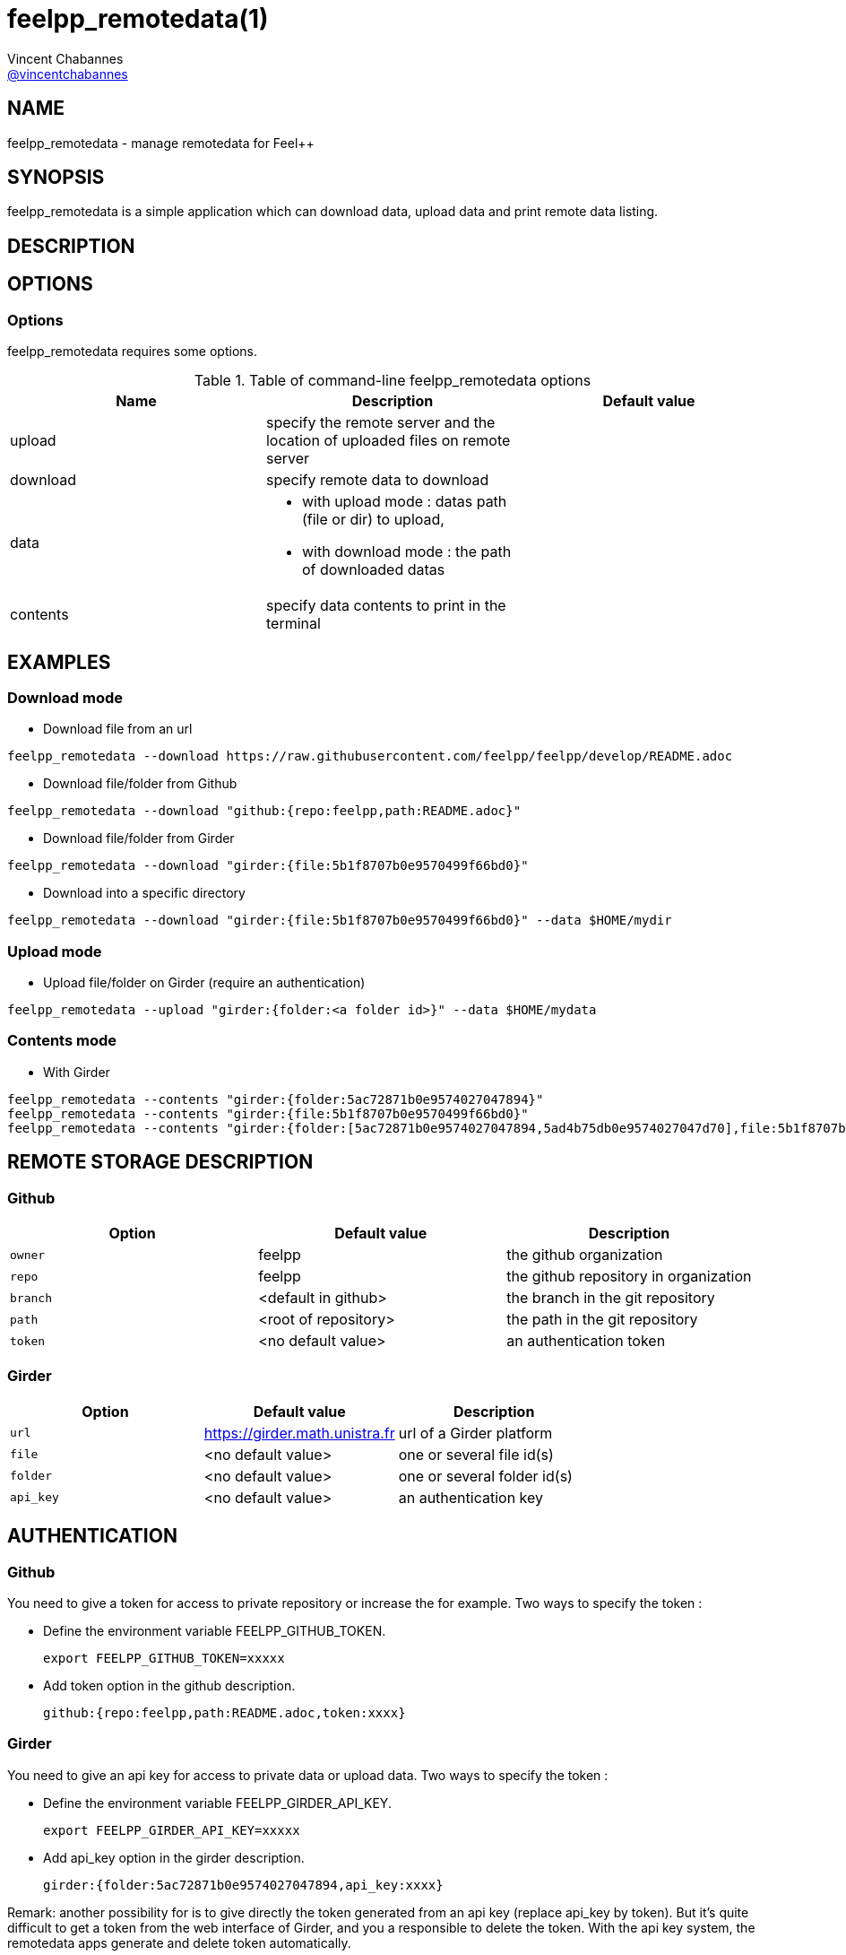 :feelpp: Feel++
= feelpp_remotedata(1)
Vincent Chabannes <https://github.com/vincentchabannes[@vincentchabannes]>
:manmanual: feelpp_remotedata
:man-linkstyle: pass:[blue R < >]


== NAME

{manmanual} - manage remotedata for {feelpp}


== SYNOPSIS

{manmanual} is a simple application which can download data, upload data and print remote data listing.


== DESCRIPTION



== OPTIONS

=== Options

{manmanual} requires some options.

.Table of command-line {manmanual} options
|===                                                                                                                                                                              
| Name | Description | Default value

| upload | specify the remote server and the location of uploaded files on remote server |                                                                                              
| download | specify remote data to download |
| data a|

* with upload mode : datas path (file or dir) to upload,
* with download mode : the path of downloaded datas
|
| contents | specify data contents to print in the terminal |
|===  

== EXAMPLES

=== Download mode

* Download file from an url

[source,shell]
----
feelpp_remotedata --download https://raw.githubusercontent.com/feelpp/feelpp/develop/README.adoc
----

* Download file/folder from Github

[source,shell]
----
feelpp_remotedata --download "github:{repo:feelpp,path:README.adoc}"
----

* Download file/folder from Girder

[source,shell]
----
feelpp_remotedata --download "girder:{file:5b1f8707b0e9570499f66bd0}"
----

* Download into a specific directory

[source,shell]
----
feelpp_remotedata --download "girder:{file:5b1f8707b0e9570499f66bd0}" --data $HOME/mydir
----

=== Upload mode

* Upload file/folder on Girder (require an authentication)

[source,shell]
----
feelpp_remotedata --upload "girder:{folder:<a folder id>}" --data $HOME/mydata
----


=== Contents mode

* With Girder

[source,shell]
----
feelpp_remotedata --contents "girder:{folder:5ac72871b0e9574027047894}"
feelpp_remotedata --contents "girder:{file:5b1f8707b0e9570499f66bd0}"
feelpp_remotedata --contents "girder:{folder:[5ac72871b0e9574027047894,5ad4b75db0e9574027047d70],file:5b1f8707b0e9570499f66bd0}"
----

== REMOTE STORAGE DESCRIPTION

=== Github

|===
| Option | Default value | Description

| `owner` | feelpp | the github organization
| `repo` | feelpp | the github repository in organization
| `branch` | <default in github> | the branch in the git repository
| `path` |  <root of repository> | the path in the git repository
| `token` | <no default value> | an authentication token
|===

=== Girder

|===
| Option | Default value | Description

| `url` | https://girder.math.unistra.fr | url of a Girder platform
| `file` | <no default value> | one or several file id(s)
| `folder` | <no default value> | one or several folder id(s)
| `api_key` | <no default value> | an authentication key
|===


== AUTHENTICATION

=== Github
You need to give a token for access to private repository or increase the for example. Two ways to specify the token :

* Define the environment variable FEELPP_GITHUB_TOKEN.
+
[source,shell]
----
export FEELPP_GITHUB_TOKEN=xxxxx
----
* Add token option in the github description.
+
[source,shell]
----
github:{repo:feelpp,path:README.adoc,token:xxxx}
----

=== Girder
You need to give an api key for access to private data or upload data. Two ways to specify the token :

* Define the environment variable FEELPP_GIRDER_API_KEY.
+
[source,shell]
----
export FEELPP_GIRDER_API_KEY=xxxxx
----
* Add api_key option in the girder description.
+
[source,shell]
----
girder:{folder:5ac72871b0e9574027047894,api_key:xxxx}
----

Remark: another possibility for is to give directly the token generated from an api key (replace api_key by token).
But it's quite difficult to get a token from the web interface of Girder, and you a responsible to delete the token.
With the api key system, the remotedata apps generate and delete token automatically.


== COPYING

Copyright \(C) 2017 {feelpp} Consortium. +
Free use of this software is granted under the terms of the GPLv3 License.

